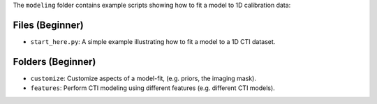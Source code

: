 The ``modeling`` folder contains example scripts showing how to fit a model to 1D calibration data:

Files (Beginner)
----------------

- ``start_here.py``: A simple example illustrating how to fit a model to a 1D CTI dataset.

Folders (Beginner)
------------------

- ``customize``: Customize aspects of a model-fit, (e.g. priors, the imaging mask).
- ``features``: Perform CTI modeling using different features (e.g. different CTI models).